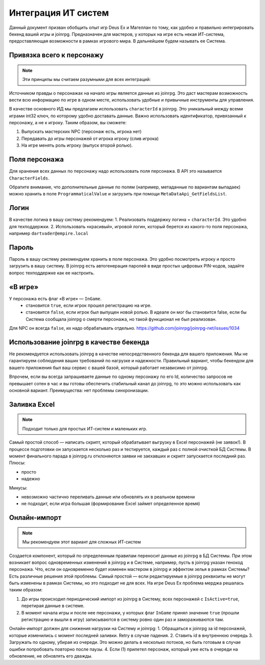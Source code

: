 Интеграция ИТ систем
========================

Данный документ призван обобщить опыт игр Deus Ex и Магеллан по тому, как удобно и правильно  интегрировать бекенд вашей игры и joinrpg.
Предназначен для мастеров, у которых на игре есть некая ИТ-система, предоставляющая возможности в рамках игрового мира. В дальнейшем будем называть ее Система.

Привязка всего к персонажу
-----------------------
.. note:: Эти принципы мы считаем разумными для всех интеграций:

Источником правды о персонажах на начало игры является данные из joinrpg. Это даст мастерам возможность вести всю информацию по игре в одном месте, использовать удобные и привычные инструменты для управления.

В качестве основного ИД мы предлагаем использовать ``characterId`` в joinrpg. Это уникальный между всеми играми int32 ключ, по которому удобно доставать данные. Важно использовать идентификатор, привязанный к персонажу, а не к игроку. Таким образом, вы сможете:

1. Выпускать мастерских NPC (персонаж есть, игрока нет)
2. Передавать до игры персонажей от игрока игроку (слив игрока)
3. На игре менять роль игроку (выпуск второй ролью).

Поля персонажа
-----
Для хранения всех данных по персонажу надо использовать поля персонажа. В API это называется ``CharacterFields``.

Обратите внимание, что дополнительные данные по полям (например, метаданные по вариантам выпадаек) можно хранить в поле ``ProgrammaticalValue`` и загрузить при помощи ``MetaDataApi_GetFieldsList``.

Логин
-----
В качестве логина в вашу систему рекомендуем:
1. Реализовать поддержку логина = ``characterId``. Это удобно для техподдержки.
2. Использовать «красивый», игровой логин, который берется из какого-то поля персонажа, например ``dartvader@empire.local``

Пароль
-----
Пароль в вашу систему рекомендуем хранить в поле персонажа. Это удобно посмотреть игроку и просто загрузить в вашу систему. В joinrpg есть автогенерация паролей в виде простых цифровых PIN-кодов, задайте вопрос техподдержке как ее настроить.

«В игре»
-------
У персонажа есть флаг «В игре» — ``InGame``.
 - становится ``true``, если игрок прошел регистрацию на игре.
 - становится ``false``, если игрок был выпущен новой ролью. В идеале он мог бы становится false, если бы Система сообщала joinrpg о смерти персонажа, но такой функционал не был реализован.
Для NPC он всегда ``false``, их надо обрабатывать отдельно. https://github.com/joinrpg/joinrpg-net/issues/1034


Использование joinrpg в качестве бекенда
------------

Не рекомендуется использовать joinrpg в качестве непосредственного бекенда для вашего приложения. Мы не гарантируем соблюдения ваших требований по нагрузке и надежности. Правильный вариант, чтобы бекендом для вашего приложения был ваш сервис с вашей базой, который работает независимо от joinrpg.

Впрочем, если вы всегда запрашиваете данные по одному персонажу по его Id, количество запросов не превышает сотен в час и вы готовы обеспечить стабильный канал до joinrpg, то это можно использовать как основной вариант. Преимущества: нет проблемы синхронизации.

Заливка Excel
--------------

.. note:: Подходит только для простых ИТ-систем и маленьких игр.

Самый простой способ — написать скрипт, который обрабатывает выгрузку в Excel персонажей (не заявок!). В процессе подготовки он запускается несколько раз и тестируется, каждый раз с полной очисткой БД Системы. В момент финального парада в joinrpg.ru отклоняются заявки не заехавших и скрипт запускается последний раз.
Плюсы:

- просто
- надежно

Минусы: 

- невозможно частично переливать данные или обновлять их в реальном времени
- не подходит, если игра большая (формирование Excel займет определенное время)
   
Онлайн-импорт
-----------------

.. note:: Мы рекомендуем этот вариант для сложных ИТ-систем

Создается компонент, который по определенным правилам переносит данные из joinrpg в БД Системы. При этом возникает вопрос одновременных изменений в joinrpg и в Системе, например, пусть в joinrpg указан генокод персонажа. Что, если он одновременно будет изменен мастером в joinrpg и эффектом зелья в рамках Системы? Есть различные решения этой проблемы. Самый простой — если редактируемые в joinrpg реквизиты не могут быть изменены в рамках Системы, но это подходит не для всех. На игре Deus Ex проблема мерджа решалась таким образом:

1. До игры происходил периодический импорт из joinrpg в Систему, всех персонажей с ``IsActive=true``, перетирая данные в системе.
2. В момент начала игры и после нее персонажи, у которых флаг ``InGame`` принял значение ``true`` (прошли регистрацию и вышли в игру) записываются в систему ровно один раз и замораживаются там.

Онлайн-импорт должен для снижения нагрузки на Систему и joinrpg:
1. Обращаться к joinrpg за id персонажей, которые изменились c момент последней заливки. Retry в случае падения.
2. Ставить id в внутреннюю очередь
3. Загружать по одному, убирая из очереди. Это можно делать в несколько потоков, но быть готовым в случае ошибки попробовать повторно после паузы.
4. Если (1) прилетел персонаж, который уже есть в очереди на обновление, не обновлять его дважды.
